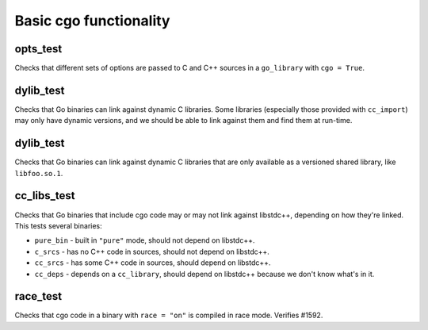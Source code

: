 Basic cgo functionality
=======================

opts_test
---------

Checks that different sets of options are passed to C and C++ sources in a
``go_library`` with ``cgo = True``.

dylib_test
----------

Checks that Go binaries can link against dynamic C libraries. Some libraries
(especially those provided with ``cc_import``) may only have dynamic versions,
and we should be able to link against them and find them at run-time.

dylib_test
----------

Checks that Go binaries can link against dynamic C libraries that are only
available as a versioned shared library, like ``libfoo.so.1``.

cc_libs_test
------------

Checks that Go binaries that include cgo code may or may not link against
libstdc++, depending on how they're linked. This tests several binaries:

* ``pure_bin`` - built in ``"pure"`` mode, should not depend on libstdc++.
* ``c_srcs`` - has no C++ code in sources, should not depend on libstdc++.
* ``cc_srcs`` - has some C++ code in sources, should depend on libstdc++.
* ``cc_deps`` - depends on a ``cc_library``, should depend on libstdc++
  because we don't know what's in it.

race_test
---------

Checks that cgo code in a binary with ``race = "on"`` is compiled in race mode.
Verifies #1592.
